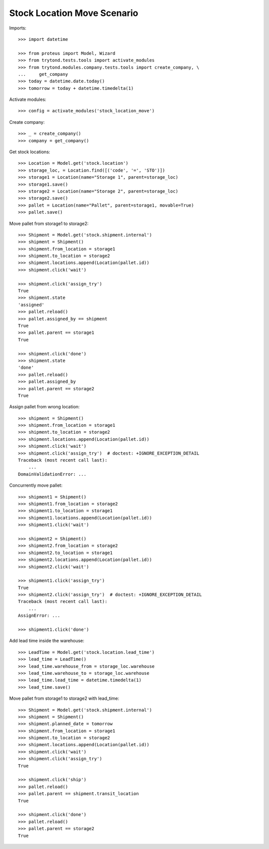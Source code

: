 ============================
Stock Location Move Scenario
============================

Imports::

    >>> import datetime

    >>> from proteus import Model, Wizard
    >>> from trytond.tests.tools import activate_modules
    >>> from trytond.modules.company.tests.tools import create_company, \
    ...     get_company
    >>> today = datetime.date.today()
    >>> tomorrow = today + datetime.timedelta(1)

Activate modules::

    >>> config = activate_modules('stock_location_move')

Create company::

    >>> _ = create_company()
    >>> company = get_company()

Get stock locations::

    >>> Location = Model.get('stock.location')
    >>> storage_loc, = Location.find([('code', '=', 'STO')])
    >>> storage1 = Location(name="Storage 1", parent=storage_loc)
    >>> storage1.save()
    >>> storage2 = Location(name="Storage 2", parent=storage_loc)
    >>> storage2.save()
    >>> pallet = Location(name="Pallet", parent=storage1, movable=True)
    >>> pallet.save()

Move pallet from storage1 to storage2::

    >>> Shipment = Model.get('stock.shipment.internal')
    >>> shipment = Shipment()
    >>> shipment.from_location = storage1
    >>> shipment.to_location = storage2
    >>> shipment.locations.append(Location(pallet.id))
    >>> shipment.click('wait')

    >>> shipment.click('assign_try')
    True
    >>> shipment.state
    'assigned'
    >>> pallet.reload()
    >>> pallet.assigned_by == shipment
    True
    >>> pallet.parent == storage1
    True

    >>> shipment.click('done')
    >>> shipment.state
    'done'
    >>> pallet.reload()
    >>> pallet.assigned_by
    >>> pallet.parent == storage2
    True

Assign pallet from wrong location::

    >>> shipment = Shipment()
    >>> shipment.from_location = storage1
    >>> shipment.to_location = storage2
    >>> shipment.locations.append(Location(pallet.id))
    >>> shipment.click('wait')
    >>> shipment.click('assign_try')  # doctest: +IGNORE_EXCEPTION_DETAIL
    Traceback (most recent call last):
        ...
    DomainValidationError: ...

Concurrently move pallet::

    >>> shipment1 = Shipment()
    >>> shipment1.from_location = storage2
    >>> shipment1.to_location = storage1
    >>> shipment1.locations.append(Location(pallet.id))
    >>> shipment1.click('wait')

    >>> shipment2 = Shipment()
    >>> shipment2.from_location = storage2
    >>> shipment2.to_location = storage1
    >>> shipment2.locations.append(Location(pallet.id))
    >>> shipment2.click('wait')

    >>> shipment1.click('assign_try')
    True
    >>> shipment2.click('assign_try')  # doctest: +IGNORE_EXCEPTION_DETAIL
    Traceback (most recent call last):
        ...
    AssignError: ...

    >>> shipment1.click('done')

Add lead time inside the warehouse::

    >>> LeadTime = Model.get('stock.location.lead_time')
    >>> lead_time = LeadTime()
    >>> lead_time.warehouse_from = storage_loc.warehouse
    >>> lead_time.warehouse_to = storage_loc.warehouse
    >>> lead_time.lead_time = datetime.timedelta(1)
    >>> lead_time.save()

Move pallet from storage1 to storage2 with lead_time::

    >>> Shipment = Model.get('stock.shipment.internal')
    >>> shipment = Shipment()
    >>> shipment.planned_date = tomorrow
    >>> shipment.from_location = storage1
    >>> shipment.to_location = storage2
    >>> shipment.locations.append(Location(pallet.id))
    >>> shipment.click('wait')
    >>> shipment.click('assign_try')
    True

    >>> shipment.click('ship')
    >>> pallet.reload()
    >>> pallet.parent == shipment.transit_location
    True

    >>> shipment.click('done')
    >>> pallet.reload()
    >>> pallet.parent == storage2
    True
